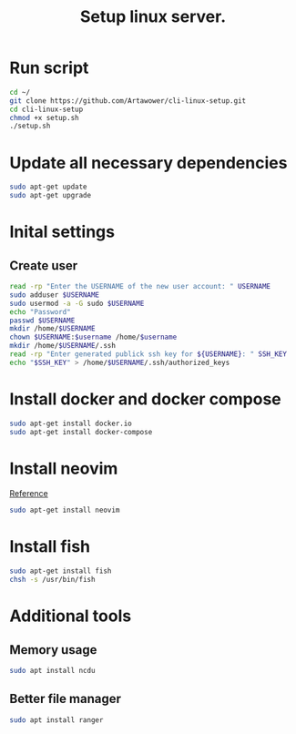 :PROPERTIES:
:ID: cli-linux-setup
:END:

#+TITLE: Setup linux server.
#+DESCRIPTION: Install all necessary dependency and lightweight programs for new linux server.
#+FILETAGS: :linux:bash:sh:zsh:fish:
#+ID: cli-linux-setup


* Run script
#+BEGIN_SRC bash
cd ~/
git clone https://github.com/Artawower/cli-linux-setup.git
cd cli-linux-setup
chmod +x setup.sh
./setup.sh
#+END_SRC

* Update all necessary dependencies
#+BEGIN_SRC bash :tangle setup.sh
sudo apt-get update
sudo apt-get upgrade
#+END_SRC

* Inital settings
** Create user
#+BEGIN_SRC bash :tangle setup.sh
read -rp "Enter the USERNAME of the new user account: " USERNAME
sudo adduser $USERNAME
sudo usermod -a -G sudo $USERNAME
echo "Password"
passwd $USERNAME
mkdir /home/$USERNAME
chown $USERNAME:$username /home/$username
mkdir /home/$USERNAME/.ssh
read -rp "Enter generated publick ssh key for ${USERNAME}: " SSH_KEY
echo "$SSH_KEY" > /home/$USERNAME/.ssh/authorized_keys
#+END_SRC

* Install docker and docker compose
#+BEGIN_SRC bash :tangle setup.sh
sudo apt-get install docker.io
sudo apt-get install docker-compose
#+END_SRC
* Install neovim
[[https://github.com/neovim/neovim/wiki/Installing-Neovim][Reference]]

#+BEGIN_SRC bash :tangle setup.sh
sudo apt-get install neovim
#+END_SRC

* Install fish
#+BEGIN_SRC bash :tangle setup.sh
sudo apt-get install fish
chsh -s /usr/bin/fish
#+END_SRC
* Additional tools
** Memory usage
#+BEGIN_SRC bash :tangle setup.sh
sudo apt install ncdu
#+END_SRC
** Better file manager
#+BEGIN_SRC bash :tangle setup.sh
sudo apt install ranger
#+END_SRC

